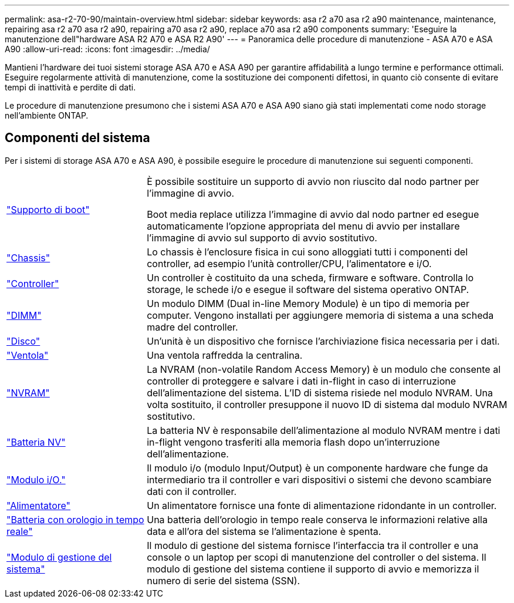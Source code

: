 ---
permalink: asa-r2-70-90/maintain-overview.html 
sidebar: sidebar 
keywords: asa r2 a70 asa r2 a90 maintenance, maintenance, repairing asa r2 a70 asa r2 a90, repairing a70 asa r2 a90, replace a70 asa r2 a90 components 
summary: 'Eseguire la manutenzione dell"hardware ASA R2 A70 e ASA R2 A90' 
---
= Panoramica delle procedure di manutenzione - ASA A70 e ASA A90
:allow-uri-read: 
:icons: font
:imagesdir: ../media/


[role="lead"]
Mantieni l'hardware dei tuoi sistemi storage ASA A70 e ASA A90 per garantire affidabilità a lungo termine e performance ottimali. Eseguire regolarmente attività di manutenzione, come la sostituzione dei componenti difettosi, in quanto ciò consente di evitare tempi di inattività e perdite di dati.

Le procedure di manutenzione presumono che i sistemi ASA A70 e ASA A90 siano già stati implementati come nodo storage nell'ambiente ONTAP.



== Componenti del sistema

Per i sistemi di storage ASA A70 e ASA A90, è possibile eseguire le procedure di manutenzione sui seguenti componenti.

[cols="25,65"]
|===


 a| 
link:bootmedia-overview-bmr.html["Supporto di boot"]
 a| 
È possibile sostituire un supporto di avvio non riuscito dal nodo partner per l'immagine di avvio.

Boot media replace utilizza l'immagine di avvio dal nodo partner ed esegue automaticamente l'opzione appropriata del menu di avvio per installare l'immagine di avvio sul supporto di avvio sostitutivo.



 a| 
link:chassis-replace-workflow.html["Chassis"]
 a| 
Lo chassis è l'enclosure fisica in cui sono alloggiati tutti i componenti del controller, ad esempio l'unità controller/CPU, l'alimentatore e i/O.



 a| 
link:controller-replace-workflow.html["Controller"]
 a| 
Un controller è costituito da una scheda, firmware e software. Controlla lo storage, le schede i/o e esegue il software del sistema operativo ONTAP.



 a| 
link:dimm-replace.html["DIMM"]
 a| 
Un modulo DIMM (Dual in-line Memory Module) è un tipo di memoria per computer. Vengono installati per aggiungere memoria di sistema a una scheda madre del controller.



 a| 
link:drive-replace.html["Disco"]
 a| 
Un'unità è un dispositivo che fornisce l'archiviazione fisica necessaria per i dati.



 a| 
link:fan-swap-out.html["Ventola"]
 a| 
Una ventola raffredda la centralina.



 a| 
link:nvram-replace.html["NVRAM"]
 a| 
La NVRAM (non-volatile Random Access Memory) è un modulo che consente al controller di proteggere e salvare i dati in-flight in caso di interruzione dell'alimentazione del sistema. L'ID di sistema risiede nel modulo NVRAM. Una volta sostituito, il controller presuppone il nuovo ID di sistema dal modulo NVRAM sostitutivo.



 a| 
link:nvdimm-battery-replace.html["Batteria NV"]
 a| 
La batteria NV è responsabile dell'alimentazione al modulo NVRAM mentre i dati in-flight vengono trasferiti alla memoria flash dopo un'interruzione dell'alimentazione.



 a| 
link:io-module-overview.html["Modulo i/O."]
 a| 
Il modulo i/o (modulo Input/Output) è un componente hardware che funge da intermediario tra il controller e vari dispositivi o sistemi che devono scambiare dati con il controller.



 a| 
link:power-supply-replace.html["Alimentatore"]
 a| 
Un alimentatore fornisce una fonte di alimentazione ridondante in un controller.



 a| 
link:rtc-battery-replace.html["Batteria con orologio in tempo reale"]
 a| 
Una batteria dell'orologio in tempo reale conserva le informazioni relative alla data e all'ora del sistema se l'alimentazione è spenta.



 a| 
link:system-management-replace.html["Modulo di gestione del sistema"]
 a| 
Il modulo di gestione del sistema fornisce l'interfaccia tra il controller e una console o un laptop per scopi di manutenzione del controller o del sistema. Il modulo di gestione del sistema contiene il supporto di avvio e memorizza il numero di serie del sistema (SSN).

|===